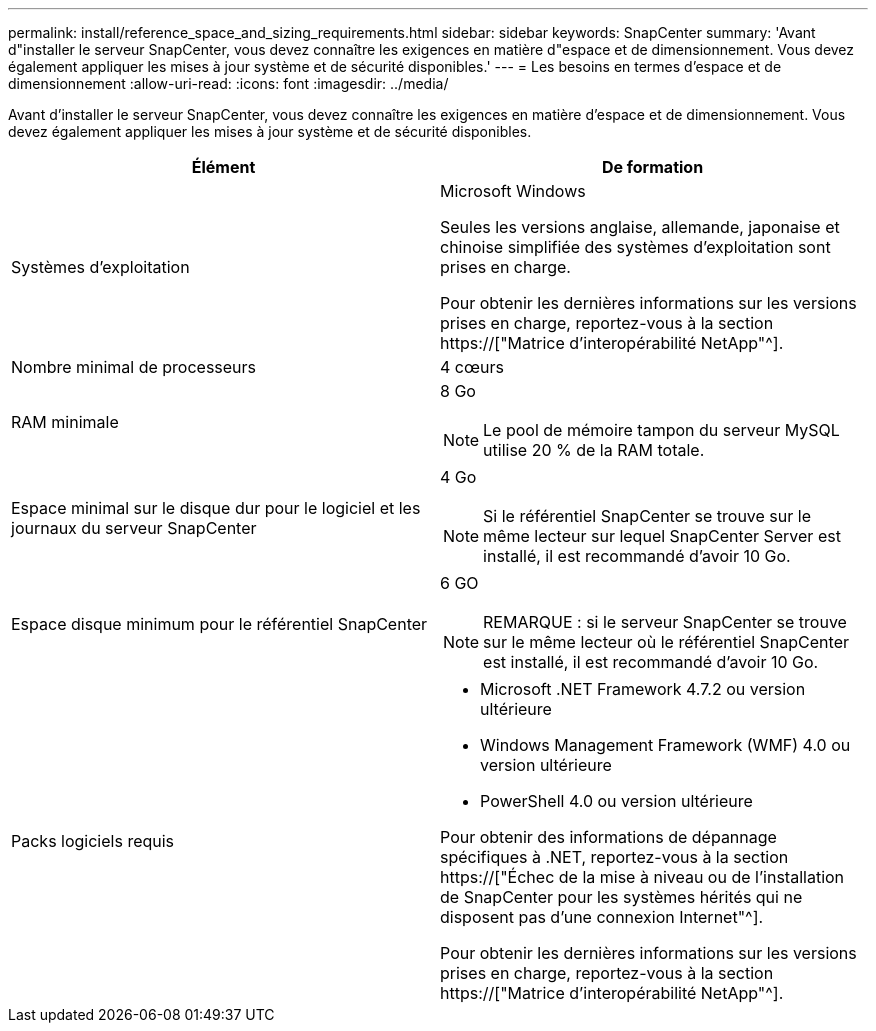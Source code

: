 ---
permalink: install/reference_space_and_sizing_requirements.html 
sidebar: sidebar 
keywords: SnapCenter 
summary: 'Avant d"installer le serveur SnapCenter, vous devez connaître les exigences en matière d"espace et de dimensionnement. Vous devez également appliquer les mises à jour système et de sécurité disponibles.' 
---
= Les besoins en termes d'espace et de dimensionnement
:allow-uri-read: 
:icons: font
:imagesdir: ../media/


[role="lead"]
Avant d'installer le serveur SnapCenter, vous devez connaître les exigences en matière d'espace et de dimensionnement. Vous devez également appliquer les mises à jour système et de sécurité disponibles.

|===
| Élément | De formation 


 a| 
Systèmes d'exploitation
 a| 
Microsoft Windows

Seules les versions anglaise, allemande, japonaise et chinoise simplifiée des systèmes d'exploitation sont prises en charge.

Pour obtenir les dernières informations sur les versions prises en charge, reportez-vous à la section https://["Matrice d'interopérabilité NetApp"^].



 a| 
Nombre minimal de processeurs
 a| 
4 cœurs



 a| 
RAM minimale
 a| 
8 Go


NOTE: Le pool de mémoire tampon du serveur MySQL utilise 20 % de la RAM totale.



 a| 
Espace minimal sur le disque dur pour le logiciel et les journaux du serveur SnapCenter
 a| 
4 Go


NOTE: Si le référentiel SnapCenter se trouve sur le même lecteur sur lequel SnapCenter Server est installé, il est recommandé d'avoir 10 Go.



 a| 
Espace disque minimum pour le référentiel SnapCenter
 a| 
6 GO


NOTE: REMARQUE : si le serveur SnapCenter se trouve sur le même lecteur où le référentiel SnapCenter est installé, il est recommandé d'avoir 10 Go.



 a| 
Packs logiciels requis
 a| 
* Microsoft .NET Framework 4.7.2 ou version ultérieure
* Windows Management Framework (WMF) 4.0 ou version ultérieure
* PowerShell 4.0 ou version ultérieure


Pour obtenir des informations de dépannage spécifiques à .NET, reportez-vous à la section https://["Échec de la mise à niveau ou de l'installation de SnapCenter pour les systèmes hérités qui ne disposent pas d'une connexion Internet"^].

Pour obtenir les dernières informations sur les versions prises en charge, reportez-vous à la section https://["Matrice d'interopérabilité NetApp"^].

|===